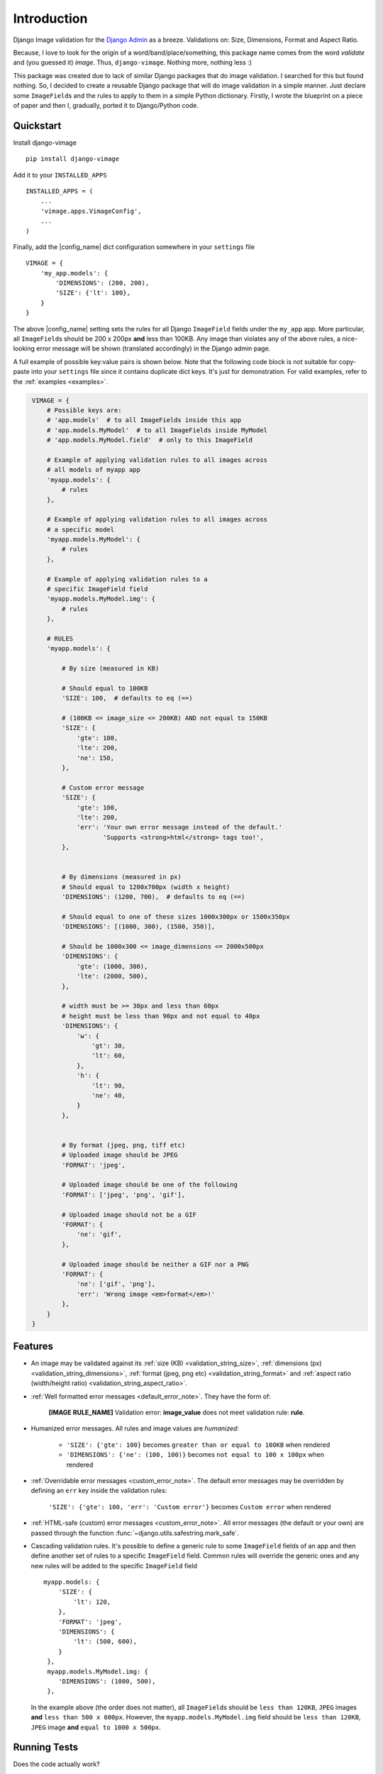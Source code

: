 .. _readme:

Introduction
============

.. image:: https://img.shields.io/pypi/v/django-vimage.svg?style=flat-square
    :target: https://pypi.org/project/django-vimage/
    :alt: Latest PyPI version badge

.. image:: https://img.shields.io/travis/manikos/django-vimage/master.svg?style=flat-square
    :target: https://travis-ci.org/manikos/django-vimage
    :alt: Travis CI build status badge

.. image:: https://img.shields.io/codecov/c/github/manikos/django-vimage.svg?style=flat-square
    :target: https://codecov.io/gh/manikos/django-vimage
    :alt: Codecov status badge

.. image:: https://img.shields.io/readthedocs/django-vimage.svg?style=flat-square
    :target: https://readthedocs.org/projects/django-vimage/
    :alt: ReadTheDocs documentation status badge

.. image:: https://img.shields.io/pypi/pyversions/django-vimage.svg?style=flat-square
    :target: https://pypi.org/project/django-vimage/
    :alt: Supported python versions badge

.. image:: https://img.shields.io/pypi/djversions/django-vimage.svg?style=flat-square
    :target: https://pypi.org/project/django-vimage/
    :alt: Supported Django versions badge

.. image:: https://img.shields.io/github/license/manikos/django-vimage.svg?style=flat-square
    :target: https://github.com/manikos/django-vimage/bolb/master/LICENSE
    :alt: License badge

Django Image validation for the `Django Admin <https://docs.djangoproject.com/en/dev/ref/contrib/admin/>`_ as a breeze. Validations on: Size, Dimensions, Format and Aspect Ratio.

Because, I love to look for the origin of a word/band/place/something, this package name comes from the word *validate* and (you guessed it) *image*. Thus, ``django-vimage``.
Nothing more, nothing less :)

This package was created due to lack of similar Django packages that do image validation. I searched for this but found nothing. So, I decided to create a reusable Django package
that will do image validation in a simple manner. Just declare some ``ImageField``\s and the rules to apply to them in a simple Python dictionary. Firstly, I wrote the blueprint
on a piece of paper and then I, gradually, ported it to Django/Python code.


Quickstart
----------

Install django-vimage
::

    pip install django-vimage

Add it to your ``INSTALLED_APPS``
::

    INSTALLED_APPS = (
        ...
        'vimage.apps.VimageConfig',
        ...
    )


Finally, add the |config_name| dict configuration somewhere in your ``settings`` file
::

    VIMAGE = {
        'my_app.models': {
            'DIMENSIONS': (200, 200),
            'SIZE': {'lt': 100},
        }
    }

The above |config_name| setting sets the rules for all Django ``ImageField`` fields under the ``my_app`` app.
More particular, all ``ImageField``\s should be 200 x 200px **and** less than 100KB. Any image than violates
any of the above rules, a nice-looking error message will be shown (translated accordingly) in the Django admin page.

A full example of possible key:value pairs is shown below. Note that the following code block is not suitable for copy-paste into your
``settings`` file since it contains duplicate dict keys. It's just for demonstration. For valid examples, refer to the :ref:`examples <examples>`.

.. code-block:: python
   :name: vimage_example_definition

    VIMAGE = {
        # Possible keys are:
        # 'app.models'  # to all ImageFields inside this app
        # 'app.models.MyModel'  # to all ImageFields inside MyModel
        # 'app.models.MyModel.field'  # only to this ImageField

        # Example of applying validation rules to all images across
        # all models of myapp app
        'myapp.models': {
            # rules
        },

        # Example of applying validation rules to all images across
        # a specific model
        'myapp.models.MyModel': {
            # rules
        },

        # Example of applying validation rules to a
        # specific ImageField field
        'myapp.models.MyModel.img': {
            # rules
        },

        # RULES
        'myapp.models': {

            # By size (measured in KB)

            # Should equal to 100KB
            'SIZE': 100,  # defaults to eq (==)

            # (100KB <= image_size <= 200KB) AND not equal to 150KB
            'SIZE': {
                'gte': 100,
                'lte': 200,
                'ne': 150,
            },

            # Custom error message
            'SIZE': {
                'gte': 100,
                'lte': 200,
                'err': 'Your own error message instead of the default.'
                       'Supports <strong>html</strong> tags too!',
            },


            # By dimensions (measured in px)
            # Should equal to 1200x700px (width x height)
            'DIMENSIONS': (1200, 700),  # defaults to eq (==)

            # Should equal to one of these sizes 1000x300px or 1500x350px
            'DIMENSIONS': [(1000, 300), (1500, 350)],

            # Should be 1000x300 <= image_dimensions <= 2000x500px
            'DIMENSIONS': {
                'gte': (1000, 300),
                'lte': (2000, 500),
            },

            # width must be >= 30px and less than 60px
            # height must be less than 90px and not equal to 40px
            'DIMENSIONS': {
                'w': {
                    'gt': 30,
                    'lt': 60,
                },
                'h': {
                    'lt': 90,
                    'ne': 40,
                }
            },


            # By format (jpeg, png, tiff etc)
            # Uploaded image should be JPEG
            'FORMAT': 'jpeg',

            # Uploaded image should be one of the following
            'FORMAT': ['jpeg', 'png', 'gif'],

            # Uploaded image should not be a GIF
            'FORMAT': {
                'ne': 'gif',
            },

            # Uploaded image should be neither a GIF nor a PNG
            'FORMAT': {
                'ne': ['gif', 'png'],
                'err': 'Wrong image <em>format</em>!'
            },
        }
    }


Features
--------

- An image may be validated against its :ref:`size (KB) <validation_string_size>`, :ref:`dimensions (px) <validation_string_dimensions>`,
  :ref:`format (jpeg, png etc) <validation_string_format>` and :ref:`aspect ratio (width/height ratio) <validation_string_aspect_ratio>`.

- :ref:`Well formatted error messages <default_error_note>`. They have the form of:

    **[IMAGE RULE_NAME]** Validation error: **image_value** does not meet validation rule: **rule**.

- Humanized error messages. All rules and image values are *humanized*:

    - ``'SIZE': {'gte': 100}`` becomes ``greater than or equal to 100KB`` when rendered

    - ``'DIMENSIONS': {'ne': (100, 100)}`` becomes ``not equal to 100 x 100px`` when rendered

- :ref:`Overridable error messages <custom_error_note>`. The default error messages may be overridden by defining an ``err`` key inside the validation rules:

    ``'SIZE': {'gte': 100, 'err': 'Custom error'}`` becomes ``Custom error`` when rendered

- :ref:`HTML-safe (custom) error messages <custom_error_note>`. All error messages (the default or your own) are passed through the
  function :func:`~django.utils.safestring.mark_safe`.

- Cascading validation rules. It's possible to define a generic rule to some ``ImageField`` fields of an app and
  then define another set of rules to a specific ``ImageField`` field.
  Common rules will override the generic ones and any new rules will be added to the specific ``ImageField`` field
  ::

       myapp.models: {
           'SIZE': {
               'lt': 120,
           },
           'FORMAT': 'jpeg',
           'DIMENSIONS': {
               'lt': (500, 600),
           }
        },
        myapp.models.MyModel.img: {
           'DIMENSIONS': (1000, 500),
        },

  In the example above (the order does not matter), all ``ImageField``\s should be
  ``less than 120KB``, ``JPEG`` images **and** ``less than 500 x 600px``.
  However, the ``myapp.models.MyModel.img`` field should be ``less than 120KB``,
  ``JPEG`` image **and** ``equal to 1000 x 500px``.


Running Tests
-------------

Does the code actually work?
::

    source <YOURVIRTUALENV>/bin/activate
    (myenv) $ pip install tox
    (myenv) $ tox


Future additions
----------------

- Validation of image mode (whether the uploaded image is in indexed mode, greyscale mode etc) based on `image's mode <http://pillow.readthedocs.io/en/latest/handbook/concepts.html#modes>`_.
  This is quite easy to implement but rather a *rare* validation requirement. Thus, it'll be implemented if users want to validate the mode of the image (which again, it's rare for the web).

- If you think of any other validation (apart from svg) that may be applied to an image and it's not included in this package, please feel free to submit an issue or a PR.

Credits
-------

Tools used in rendering this package:

- `Cookiecutter <https://github.com/audreyr/cookiecutter>`_
- `cookiecutter-djangopackage <https://github.com/pydanny/cookiecutter-djangopackage>`_
